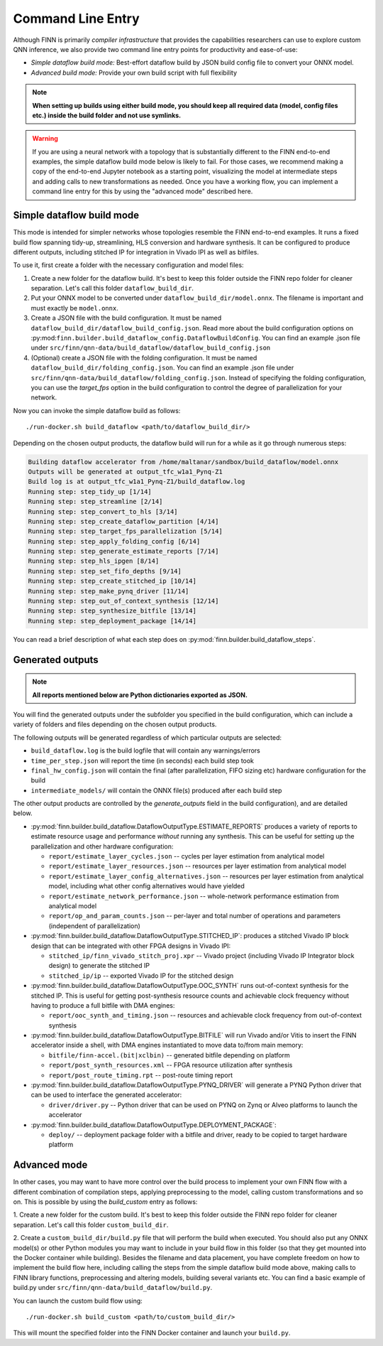 *******************
Command Line Entry
*******************

Although FINN is primarily *compiler infrastructure* that provides the capabilities
researchers can use to explore custom QNN inference, we also provide
two command line entry points for productivity and ease-of-use:

* *Simple dataflow build mode:* Best-effort dataflow build by JSON build config file to convert your ONNX model.
* *Advanced build mode:* Provide your own build script with full flexibility

.. note:: **When setting up builds using either build mode, you should keep all required data (model, config files etc.) inside the build folder and not use symlinks.**

.. warning::
  If you are using a neural network with a topology that is substantially
  different to the FINN end-to-end examples, the simple dataflow build mode below
  is likely to fail. For those cases, we recommend making a copy of the end-to-end
  Jupyter notebook as a starting point, visualizing the model at intermediate
  steps and adding calls to new transformations as needed.
  Once you have a working flow, you can implement a command line entry for this
  by using the "advanced mode" described here.


Simple dataflow build mode
--------------------------

This mode is intended for simpler networks whose topologies resemble the
FINN end-to-end examples.
It runs a fixed build flow spanning tidy-up, streamlining, HLS conversion
and hardware synthesis.
It can be configured to produce different outputs, including stitched IP for
integration in Vivado IPI as well as bitfiles.

To use it, first create a folder with the necessary configuration and model files:

1. Create a new folder for the dataflow build. It's best to keep this folder
   outside the FINN repo folder for cleaner separation. Let's call this folder
   ``dataflow_build_dir``.
2. Put your ONNX model to be converted under ``dataflow_build_dir/model.onnx``.
   The filename is important and must exactly be ``model.onnx``.
3. Create a JSON file with the build configuration. It must be named ``dataflow_build_dir/dataflow_build_config.json``.
   Read more about the build configuration options on :py:mod:``finn.builder.build_dataflow_config.DataflowBuildConfig``.
   You can find an example .json file under ``src/finn/qnn-data/build_dataflow/dataflow_build_config.json``
4. (Optional) create a JSON file with the folding configuration. It must be named ``dataflow_build_dir/folding_config.json``.
   You can find an example .json file under ``src/finn/qnn-data/build_dataflow/folding_config.json``.
   Instead of specifying the folding configuration, you can use the `target_fps` option in the build configuration
   to control the degree of parallelization for your network.

Now you can invoke the simple dataflow build as follows:

::

  ./run-docker.sh build_dataflow <path/to/dataflow_build_dir/>

Depending on the chosen output products, the dataflow build will run for a while
as it go through numerous steps:

.. code-block:: none

  Building dataflow accelerator from /home/maltanar/sandbox/build_dataflow/model.onnx
  Outputs will be generated at output_tfc_w1a1_Pynq-Z1
  Build log is at output_tfc_w1a1_Pynq-Z1/build_dataflow.log
  Running step: step_tidy_up [1/14]
  Running step: step_streamline [2/14]
  Running step: step_convert_to_hls [3/14]
  Running step: step_create_dataflow_partition [4/14]
  Running step: step_target_fps_parallelization [5/14]
  Running step: step_apply_folding_config [6/14]
  Running step: step_generate_estimate_reports [7/14]
  Running step: step_hls_ipgen [8/14]
  Running step: step_set_fifo_depths [9/14]
  Running step: step_create_stitched_ip [10/14]
  Running step: step_make_pynq_driver [11/14]
  Running step: step_out_of_context_synthesis [12/14]
  Running step: step_synthesize_bitfile [13/14]
  Running step: step_deployment_package [14/14]

You can read a brief description of what each step does on
:py:mod:`finn.builder.build_dataflow_steps`.


Generated outputs
-----------------

.. note:: **All reports mentioned below are Python dictionaries exported as JSON.**

You will find the generated outputs under the subfolder you specified in the
build configuration, which can include a variety of folders and files
depending on the chosen output products.

The following outputs will be generated regardless of which particular outputs are selected:

* ``build_dataflow.log`` is the build logfile that will contain any warnings/errors
* ``time_per_step.json`` will report the time (in seconds) each build step took
* ``final_hw_config.json`` will contain the final (after parallelization, FIFO sizing etc) hardware configuration for the build
* ``intermediate_models/`` will contain the ONNX file(s) produced after each build step


The other output products are controlled by the `generate_outputs` field in the
build configuration), and are detailed below.

* :py:mod:`finn.builder.build_dataflow.DataflowOutputType.ESTIMATE_REPORTS` produces a variety of reports to estimate resource usage and performance *without* running any synthesis. This can be useful for setting up the parallelization and other hardware configuration:

  * ``report/estimate_layer_cycles.json`` -- cycles per layer estimation from analytical model
  * ``report/estimate_layer_resources.json`` -- resources per layer estimation from analytical model
  * ``report/estimate_layer_config_alternatives.json`` -- resources per layer estimation from analytical model, including what other config alternatives would have yielded
  * ``report/estimate_network_performance.json`` -- whole-network performance estimation from analytical model
  * ``report/op_and_param_counts.json`` -- per-layer and total number of operations and parameters (independent of parallelization)

* :py:mod:`finn.builder.build_dataflow.DataflowOutputType.STITCHED_IP`: produces a stitched Vivado IP block design that can be integrated with other FPGA designs in Vivado IPI:

  * ``stitched_ip/finn_vivado_stitch_proj.xpr`` -- Vivado project (including Vivado IP Integrator block design) to generate the stitched IP
  * ``stitched_ip/ip`` -- exported Vivado IP for the stitched design


* :py:mod:`finn.builder.build_dataflow.DataflowOutputType.OOC_SYNTH` runs out-of-context synthesis for the stitched IP. This is useful for getting post-synthesis resource counts and achievable clock frequency without having to produce a full bitfile with DMA engines:

  * ``report/ooc_synth_and_timing.json`` -- resources and achievable clock frequency from out-of-context synthesis

* :py:mod:`finn.builder.build_dataflow.DataflowOutputType.BITFILE` will run Vivado and/or Vitis to insert the FINN accelerator inside a shell, with DMA engines instantiated to move data to/from main memory:

  * ``bitfile/finn-accel.(bit|xclbin)`` -- generated bitfile depending on platform
  * ``report/post_synth_resources.xml`` -- FPGA resource utilization after synthesis
  * ``report/post_route_timing.rpt`` -- post-route timing report


* :py:mod:`finn.builder.build_dataflow.DataflowOutputType.PYNQ_DRIVER` will generate a PYNQ Python driver that can be used to interface the generated accelerator:

  * ``driver/driver.py`` -- Python driver that can be used on PYNQ on Zynq or Alveo platforms to launch the accelerator

* :py:mod:`finn.builder.build_dataflow.DataflowOutputType.DEPLOYMENT_PACKAGE`:

  * ``deploy/`` -- deployment package folder with a bitfile and driver, ready to be copied to target hardware platform


Advanced mode
--------------

In other cases, you may want to have more control over the build process to
implement your own FINN flow with a different combination of compilation steps,
applying preprocessing to the model, calling custom transformations and so on.
This is possible by using the `build_custom` entry as follows:

1. Create a new folder for the custom build. It's best to keep this folder
outside the FINN repo folder for cleaner separation. Let's call this folder
``custom_build_dir``.

2. Create a ``custom_build_dir/build.py`` file that will perform the build when
executed. You should also put any ONNX model(s) or other Python modules you
may want to include in your build flow in this folder (so that they get mounted
into the Docker container while building). Besides the filename and data placement,
you have complete freedom on how to implement the build flow here, including
calling the steps from the simple dataflow build mode above,
making calls to FINN library functions, preprocessing and altering models, building several variants etc.
You can find a basic example of build.py under ``src/finn/qnn-data/build_dataflow/build.py``.

You can launch the custom build flow using:

::

 ./run-docker.sh build_custom <path/to/custom_build_dir/>

This will mount the specified folder into the FINN Docker container and launch
your ``build.py``.
